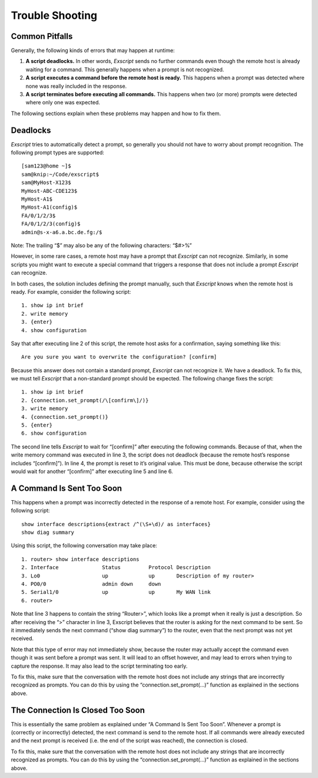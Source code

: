 Trouble Shooting
================

Common Pitfalls
---------------

Generally, the following kinds of errors that may happen at runtime:

#. **A script deadlocks.** In other words, *Exscript* \ sends no further
   commands even though the remote host is already waiting for a
   command. This generally happens when a prompt is not recognized.

#. **A script executes a command before the remote host is ready.** This
   happens when a prompt was detected where none was really included in
   the response.

#. **A script terminates before executing all commands.** This happens
   when two (or more) prompts were detected where only one was expected.

The following sections explain when these problems may happen and how to
fix them.

Deadlocks
---------

*Exscript* \ tries to automatically detect a prompt, so generally you
should not have to worry about prompt recognition. The following prompt
types are supported:

::

    [sam123@home ~]$
    sam@knip:~/Code/exscript$
    sam@MyHost-X123$
    MyHost-ABC-CDE123$
    MyHost-A1$
    MyHost-A1(config)$
    FA/0/1/2/3$
    FA/0/1/2/3(config)$
    admin@s-x-a6.a.bc.de.fg:/$

Note: The trailing “$” may also be any of the following characters:
“$#>%”

However, in some rare cases, a remote host may have a prompt that
*Exscript* can not recognize. Similarly, in some scripts you might want
to execute a special command that triggers a response that does not
include a prompt *Exscript* \ can recognize.

In both cases, the solution includes defining the prompt manually, such
that *Exscript* \ knows when the remote host is ready. For example,
consider the following script:

::

    1. show ip int brief
    2. write memory
    3. {enter}
    4. show configuration

Say that after executing line 2 of this script, the remote host asks for
a confirmation, saying something like this:

::

    Are you sure you want to overwrite the configuration? [confirm]

Because this answer does not contain a standard prompt, *Exscript* \ can
not recognize it. We have a deadlock. To fix this, we must tell
*Exscript* \ that a non-standard prompt should be expected. The
following change fixes the script:

::

    1. show ip int brief
    2. {connection.set_prompt(/\[confirm\]/)}
    3. write memory
    4. {connection.set_prompt()}
    5. {enter}
    6. show configuration

The second line tells *Exscript* \ to wait for “[confirm]” after
executing the following commands. Because of that, when the write memory
command was executed in line 3, the script does not deadlock (because
the remote host’s response includes “[confirm]”). In line 4, the prompt
is reset to it’s original value. This must be done, because otherwise
the script would wait for another “[confirm]” after executing line 5 and
line 6.

A Command Is Sent Too Soon
--------------------------

This happens when a prompt was incorrectly detected in the response of a
remote host. For example, consider using the following script:

::

    show interface descriptions{extract /^(\S+\d)/ as interfaces}
    show diag summary

Using this script, the following conversation may take place:

::

    1. router> show interface descriptions
    2. Interface              Status         Protocol Description
    3. Lo0                    up             up       Description of my router>
    4. PO0/0                  admin down     down     
    5. Serial1/0              up             up       My WAN link
    6. router> 

Note that line 3 happens to contain the string “Router>”, which looks
like a prompt when it really is just a description. So after receiving
the “>” character in line 3, Exscript believes that the router is asking
for the next command to be sent. So it immediately sends the next
command (“show diag summary”) to the router, even that the next prompt
was not yet received.

Note that this type of error may not immediately show, because the
router may actually accept the command even though it was sent before a
prompt was sent. It will lead to an offset however, and may lead to
errors when trying to capture the response. It may also lead to the
script terminating too early.

To fix this, make sure that the conversation with the remote host does
not include any strings that are incorrectly recognized as prompts. You
can do this by using the “connection.set\_prompt(...)” function as
explained in the sections above.

The Connection Is Closed Too Soon
---------------------------------

This is essentially the same problem as explained under “A Command Is
Sent Too Soon”. Whenever a prompt is (correctly or incorrectly)
detected, the next command is send to the remote host. If all commands
were already executed and the next prompt is received (i.e. the end of
the script was reached), the connection is closed.

To fix this, make sure that the conversation with the remote host does
not include any strings that are incorrectly recognized as prompts. You
can do this by using the “connection.set\_prompt(...)” function as
explained in the sections above.
